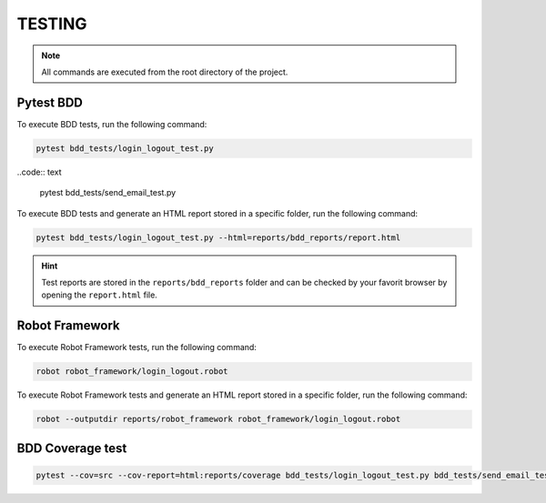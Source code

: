 .. _how_to_run_tests:

TESTING
=======

.. note::

    All commands are executed from the root directory of the project.

Pytest BDD
----------

To execute BDD tests, run the following command:

.. code:: text

    pytest bdd_tests/login_logout_test.py

..code:: text

    pytest bdd_tests/send_email_test.py  

To execute BDD tests and generate an HTML report stored in a specific folder, run the following command:

.. code:: text

    pytest bdd_tests/login_logout_test.py --html=reports/bdd_reports/report.html

.. hint::

    Test reports are stored in the ``reports/bdd_reports`` folder and can be checked by your favorit browser by opening the ``report.html`` file.

Robot Framework
---------------

To execute Robot Framework tests, run the following command:

.. code:: text

    robot robot_framework/login_logout.robot

To execute Robot Framework tests and generate an HTML report stored in a specific folder, run the following command:

.. code:: text

    robot --outputdir reports/robot_framework robot_framework/login_logout.robot

BDD Coverage test
-----------------

.. code:: text
    
    pytest --cov=src --cov-report=html:reports/coverage bdd_tests/login_logout_test.py bdd_tests/send_email_test.py
